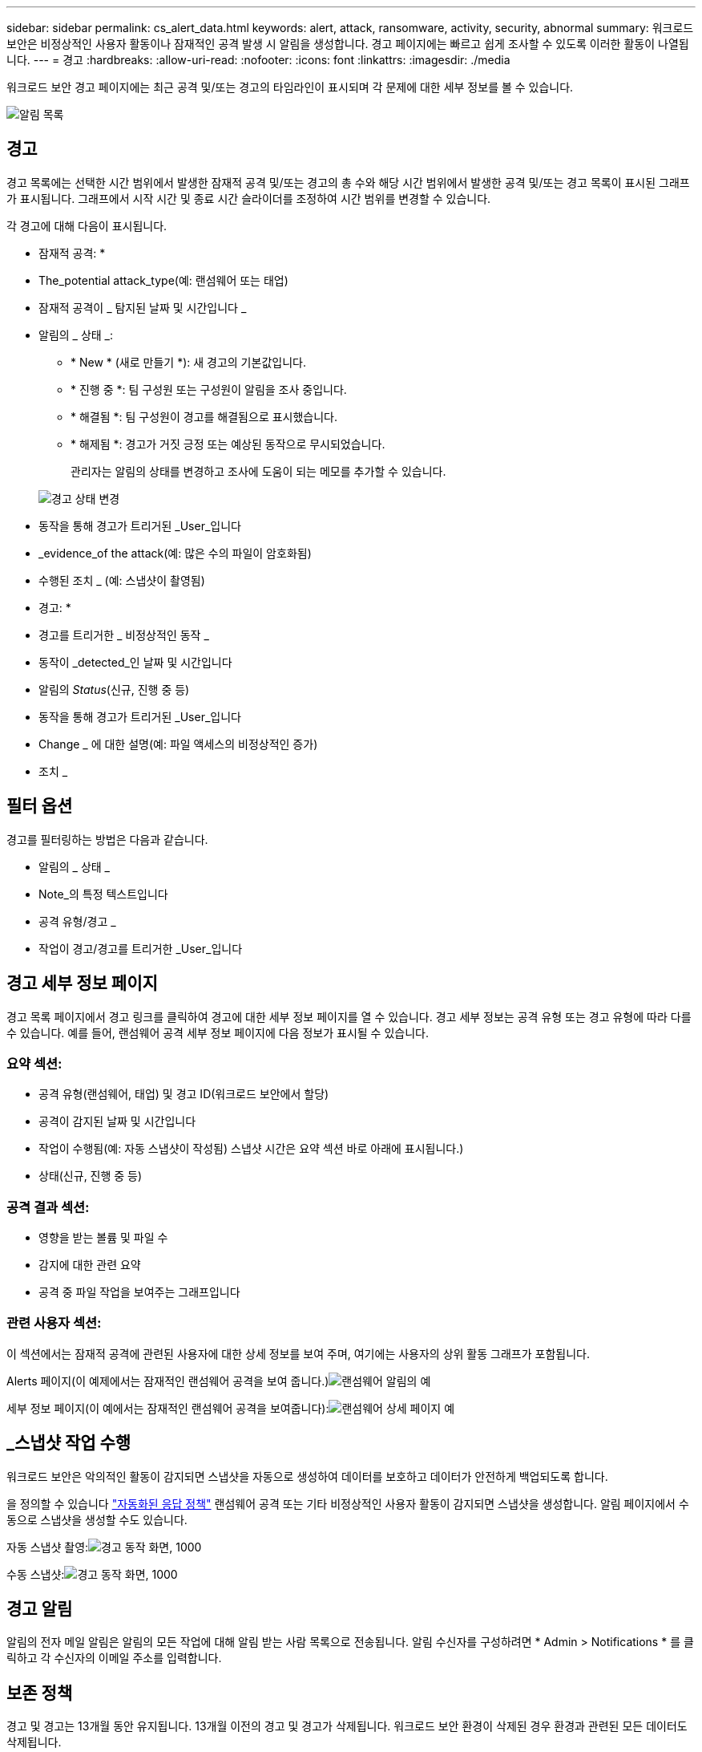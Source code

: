 ---
sidebar: sidebar 
permalink: cs_alert_data.html 
keywords: alert, attack, ransomware, activity, security, abnormal 
summary: 워크로드 보안은 비정상적인 사용자 활동이나 잠재적인 공격 발생 시 알림을 생성합니다. 경고 페이지에는 빠르고 쉽게 조사할 수 있도록 이러한 활동이 나열됩니다. 
---
= 경고
:hardbreaks:
:allow-uri-read: 
:nofooter: 
:icons: font
:linkattrs: 
:imagesdir: ./media


[role="lead"]
워크로드 보안 경고 페이지에는 최근 공격 및/또는 경고의 타임라인이 표시되며 각 문제에 대한 세부 정보를 볼 수 있습니다.

image:CloudSecureAlertsListPage.png["알림 목록"]



== 경고

경고 목록에는 선택한 시간 범위에서 발생한 잠재적 공격 및/또는 경고의 총 수와 해당 시간 범위에서 발생한 공격 및/또는 경고 목록이 표시된 그래프가 표시됩니다. 그래프에서 시작 시간 및 종료 시간 슬라이더를 조정하여 시간 범위를 변경할 수 있습니다.

각 경고에 대해 다음이 표시됩니다.

* 잠재적 공격: *

* The_potential attack_type(예: 랜섬웨어 또는 태업)
* 잠재적 공격이 _ 탐지된 날짜 및 시간입니다 _
* 알림의 _ 상태 _:
+
** * New * (새로 만들기 *): 새 경고의 기본값입니다.
** * 진행 중 *: 팀 구성원 또는 구성원이 알림을 조사 중입니다.
** * 해결됨 *: 팀 구성원이 경고를 해결됨으로 표시했습니다.
** * 해제됨 *: 경고가 거짓 긍정 또는 예상된 동작으로 무시되었습니다.
+
관리자는 알림의 상태를 변경하고 조사에 도움이 되는 메모를 추가할 수 있습니다.

+
image:CloudSecureChangeAlertStatus.png["경고 상태 변경"]



* 동작을 통해 경고가 트리거된 _User_입니다
* _evidence_of the attack(예: 많은 수의 파일이 암호화됨)
* 수행된 조치 _ (예: 스냅샷이 촬영됨)


* 경고: *

* 경고를 트리거한 _ 비정상적인 동작 _
* 동작이 _detected_인 날짜 및 시간입니다
* 알림의 _Status_(신규, 진행 중 등)
* 동작을 통해 경고가 트리거된 _User_입니다
* Change _ 에 대한 설명(예: 파일 액세스의 비정상적인 증가)
* 조치 _




== 필터 옵션

경고를 필터링하는 방법은 다음과 같습니다.

* 알림의 _ 상태 _
* Note_의 특정 텍스트입니다
* 공격 유형/경고 _
* 작업이 경고/경고를 트리거한 _User_입니다




== 경고 세부 정보 페이지

경고 목록 페이지에서 경고 링크를 클릭하여 경고에 대한 세부 정보 페이지를 열 수 있습니다. 경고 세부 정보는 공격 유형 또는 경고 유형에 따라 다를 수 있습니다. 예를 들어, 랜섬웨어 공격 세부 정보 페이지에 다음 정보가 표시될 수 있습니다.



=== 요약 섹션:

* 공격 유형(랜섬웨어, 태업) 및 경고 ID(워크로드 보안에서 할당)
* 공격이 감지된 날짜 및 시간입니다
* 작업이 수행됨(예: 자동 스냅샷이 작성됨) 스냅샷 시간은 요약 섹션 바로 아래에 표시됩니다.)
* 상태(신규, 진행 중 등)




=== 공격 결과 섹션:

* 영향을 받는 볼륨 및 파일 수
* 감지에 대한 관련 요약
* 공격 중 파일 작업을 보여주는 그래프입니다




=== 관련 사용자 섹션:

이 섹션에서는 잠재적 공격에 관련된 사용자에 대한 상세 정보를 보여 주며, 여기에는 사용자의 상위 활동 그래프가 포함됩니다.

Alerts 페이지(이 예제에서는 잠재적인 랜섬웨어 공격을 보여 줍니다.)image:RansomwareAlertExample.png["랜섬웨어 알림의 예"]

세부 정보 페이지(이 예에서는 잠재적인 랜섬웨어 공격을 보여줍니다):image:RansomwareDetailPageExample.png["랜섬웨어 상세 페이지 예"]



== _스냅샷 작업 수행

워크로드 보안은 악의적인 활동이 감지되면 스냅샷을 자동으로 생성하여 데이터를 보호하고 데이터가 안전하게 백업되도록 합니다.

을 정의할 수 있습니다 link:cs_automated_response_policies.html["자동화된 응답 정책"] 랜섬웨어 공격 또는 기타 비정상적인 사용자 활동이 감지되면 스냅샷을 생성합니다. 알림 페이지에서 수동으로 스냅샷을 생성할 수도 있습니다.

자동 스냅샷 촬영:image:AlertActionsAutomaticExample.png["경고 동작 화면, 1000"]

수동 스냅샷:image:AlertActionsExample.png["경고 동작 화면, 1000"]



== 경고 알림

알림의 전자 메일 알림은 알림의 모든 작업에 대해 알림 받는 사람 목록으로 전송됩니다. 알림 수신자를 구성하려면 * Admin > Notifications * 를 클릭하고 각 수신자의 이메일 주소를 입력합니다.



== 보존 정책

경고 및 경고는 13개월 동안 유지됩니다. 13개월 이전의 경고 및 경고가 삭제됩니다. 워크로드 보안 환경이 삭제된 경우 환경과 관련된 모든 데이터도 삭제됩니다.



== 문제 해결

|===
| 문제: | 다음을 시도해 보십시오. 


| ONTAP에서 매일 매시간 스냅샷을 생성하는 경우가 있습니다. WS(Workload Security) 스냅샷이 영향을 줍니까? WS 스냅샷은 시간별 스냅샷 위치를 차지합니까? 기본 시간별 스냅샷이 중지됩니까? | 워크로드 보안 스냅샷은 시간별 스냅샷에 영향을 주지 않습니다. WS 스냅샷은 매시간 스냅샷 공간을 차지하지 않으며 이전과 같이 계속되어야 합니다. 기본 시간별 스냅샷은 중지되지 않습니다. 


| ONTAP에서 최대 스냅샷 수에 도달하면 어떻게 됩니까? | 최대 스냅샷 수에 도달하면 후속 스냅샷 찍기가 실패하고 워크로드 보안에서 스냅샷이 가득 찼다는 오류 메시지가 표시됩니다. 사용자는 가장 오래된 스냅샷을 삭제하기 위해 스냅샷 정책을 정의해야 합니다. 그렇지 않으면 스냅샷이 생성되지 않습니다. ONTAP 9.3 이전 버전에서는 볼륨에 최대 255개의 스냅샷 복사본이 포함될 수 있습니다. ONTAP 9.4 이상에서는 볼륨에 최대 1023개의 스냅샷 복사본을 포함할 수 있습니다. 에 대한 자세한 내용은 ONTAP 설명서를 참조하십시오 link:https://docs.netapp.com/ontap-9/index.jsp?topic=%2Fcom.netapp.doc.dot-cm-cmpr-960%2Fvolume__snapshot__autodelete__modify.html["스냅샷 삭제 정책 설정 중"]. 


| 워크로드 보안에서 스냅샷을 생성할 수 없습니다. | 스냅샷을 생성하는 데 사용되는 역할에 https://docs.netapp.com/us-en/cloudinsights/task_add_collector_svm.html#a-note-about-permissions[proper 권한이 할당됨 링크가 있는지 확인합니다. 스냅샷 촬영을 위한 적절한 액세스 권한으로 _csrole_이(가) 생성되었는지 확인합니다. 보안 로그인 역할 create -vserver <vservername> -role csrole -cmddirname "volume snapshot" -access all 


| 워크로드 보안에서 제거된 SVM에 대한 이전 경고에 대해 스냅샷이 실패하고, 이후에 다시 추가됩니다. SVM을 다시 추가한 후에 발생하는 새 경고의 경우 스냅샷이 생성됩니다. | 이는 드문 시나리오입니다. 이 문제가 발생하는 경우 ONTAP에 로그인하고 이전 알림에 대해 스냅샷을 수동으로 생성합니다. 


| Alert Details_ 페이지에서 _Take Snapshot_ 버튼 아래에 "Last attempt failed" 오류 메시지가 표시됩니다. 오류 위로 마우스를 가져가면 "ID가 있는 데이터 수집기에 대해 API 호출 명령이 시간 초과되었습니다"라는 메시지가 표시됩니다. | 이는 SVM의 LIF가 ONTAP에서 _ disabled_state인 경우 SVM 관리 IP를 통해 데이터 수집기를 워크로드 보안에 추가할 때 발생할 수 있습니다. ONTAP에서 특정 LIF를 설정하고 워크로드 보안에서 _trigger_Take Snapshot manually_를 트리거합니다. 그러면 스냅샷 작업이 성공합니다. 
|===